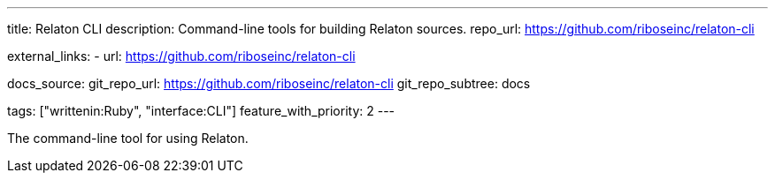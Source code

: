 ---
title: Relaton CLI
description: Command-line tools for building Relaton sources.
repo_url: https://github.com/riboseinc/relaton-cli

external_links:
  - url: https://github.com/riboseinc/relaton-cli

docs_source:
  git_repo_url: https://github.com/riboseinc/relaton-cli
  git_repo_subtree: docs

tags: ["writtenin:Ruby", "interface:CLI"]
feature_with_priority: 2
---

The command-line tool for using Relaton.
